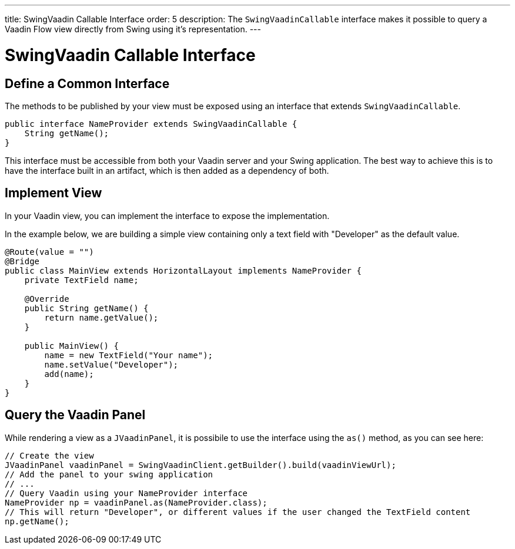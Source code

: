 ---
title: SwingVaadin Callable Interface
order: 5
description: The [interfacename]`SwingVaadinCallable` interface makes it possible to query a Vaadin Flow view directly from Swing using it's representation.
---

= SwingVaadin Callable Interface

== Define a Common Interface

The methods to be published by your view must be exposed using an interface that extends [interfacename]`SwingVaadinCallable`.

[source,java]
----
public interface NameProvider extends SwingVaadinCallable {
    String getName();
}
----

This interface must be accessible from both your Vaadin server and your Swing application.
The best way to achieve this is to have the interface built in an artifact, which is then added as a dependency of both.


== Implement View

In your Vaadin view, you can implement the interface to expose the implementation.

In the example below, we are building a simple view containing only a text field with "Developer" as the default value.

[source,java]
----
@Route(value = "")
@Bridge
public class MainView extends HorizontalLayout implements NameProvider {
    private TextField name;
    
    @Override
    public String getName() {
        return name.getValue();
    }

    public MainView() {
        name = new TextField("Your name");
        name.setValue("Developer");
        add(name);
    }
}
----

== Query the Vaadin Panel

While rendering a view as a `JVaadinPanel`, it is possibile to use the interface using the [methodname]`as()` method, as you can see here:

[source,java]
----
// Create the view
JVaadinPanel vaadinPanel = SwingVaadinClient.getBuilder().build(vaadinViewUrl);
// Add the panel to your swing application
// ...
// Query Vaadin using your NameProvider interface
NameProvider np = vaadinPanel.as(NameProvider.class);
// This will return "Developer", or different values if the user changed the TextField content
np.getName();
----

